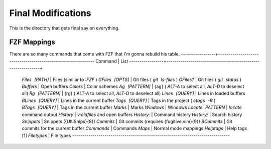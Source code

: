 .. _after-readme:

Final Modifications
===================

This is the directory that gets final say on everything.

FZF Mappings
------------

There are so many commands that come with FZF that I'm gonna rebuild his table.
-----------------+--------------------------------------------------------------
Command          | List
-----------------+-------------------------------------------------------------+
 `Files [PATH]`    | Files (similar to  `:FZF` )
 `GFiles [OPTS]`   | Git files ( `git ls-files` )
 `GFiles?`         | Git files ( `git status` )
 `Buffers`         | Open buffers
 `Colors`          | Color schemes
 `Ag [PATTERN]`    | {ag} ( `ALT-A`  to select all,  `ALT-D`  to deselect all)
 `Rg [PATTERN]`    | {rg} ( `ALT-A`  to select all,  `ALT-D`  to deselect all)
 `Lines [QUERY]`   | Lines in loaded buffers
 `BLines [QUERY]`  | Lines in the current buffer
 `Tags [QUERY]`    | Tags in the project ( `ctags -R` )
 `BTags [QUERY]`   | Tags in the current buffer
 `Marks`           | Marks
 `Windows`         | Windows
 `Locate PATTERN`  |  `locate`  command output
 `History`         |  `v:oldfiles`  and open buffers
 `History:`        | Command history
 `History/`        | Search history
 `Snippets`        | Snippets ({UltiSnips}{8})
 `Commits`         | Git commits (requires {fugitive.vim}{9})
 `BCommits`        | Git commits for the current buffer
 `Commands`        | Commands
 `Maps`            | Normal mode mappings
 `Helptags`        | Help tags [1]
 `Filetypes`       | File types
 ------------------------------------------------------------------------------
